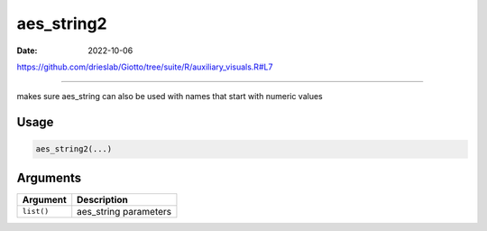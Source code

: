 ===========
aes_string2
===========

:Date: 2022-10-06

https://github.com/drieslab/Giotto/tree/suite/R/auxiliary_visuals.R#L7

===========

makes sure aes_string can also be used with names that start with
numeric values

Usage
=====

.. code:: r

   aes_string2(...)

Arguments
=========

========== =====================
Argument   Description
========== =====================
``list()`` aes_string parameters
========== =====================
